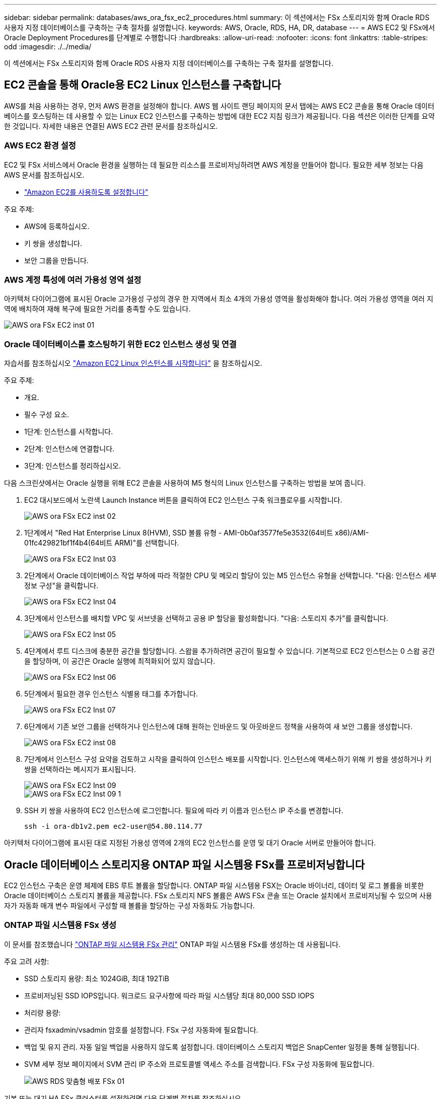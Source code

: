 ---
sidebar: sidebar 
permalink: databases/aws_ora_fsx_ec2_procedures.html 
summary: 이 섹션에서는 FSx 스토리지와 함께 Oracle RDS 사용자 지정 데이터베이스를 구축하는 구축 절차를 설명합니다. 
keywords: AWS, Oracle, RDS, HA, DR, database 
---
= AWS EC2 및 FSx에서 Oracle Deployment Procedures를 단계별로 수행합니다
:hardbreaks:
:allow-uri-read: 
:nofooter: 
:icons: font
:linkattrs: 
:table-stripes: odd
:imagesdir: ./../media/


[role="lead"]
이 섹션에서는 FSx 스토리지와 함께 Oracle RDS 사용자 지정 데이터베이스를 구축하는 구축 절차를 설명합니다.



== EC2 콘솔을 통해 Oracle용 EC2 Linux 인스턴스를 구축합니다

AWS를 처음 사용하는 경우, 먼저 AWS 환경을 설정해야 합니다. AWS 웹 사이트 랜딩 페이지의 문서 탭에는 AWS EC2 콘솔을 통해 Oracle 데이터베이스를 호스팅하는 데 사용할 수 있는 Linux EC2 인스턴스를 구축하는 방법에 대한 EC2 지침 링크가 제공됩니다. 다음 섹션은 이러한 단계를 요약한 것입니다. 자세한 내용은 연결된 AWS EC2 관련 문서를 참조하십시오.



=== AWS EC2 환경 설정

EC2 및 FSx 서비스에서 Oracle 환경을 실행하는 데 필요한 리소스를 프로비저닝하려면 AWS 계정을 만들어야 합니다. 필요한 세부 정보는 다음 AWS 문서를 참조하십시오.

* link:https://docs.aws.amazon.com/AWSEC2/latest/UserGuide/get-set-up-for-amazon-ec2.html["Amazon EC2를 사용하도록 설정합니다"^]


주요 주제:

* AWS에 등록하십시오.
* 키 쌍을 생성합니다.
* 보안 그룹을 만듭니다.




=== AWS 계정 특성에 여러 가용성 영역 설정

아키텍처 다이어그램에 표시된 Oracle 고가용성 구성의 경우 한 지역에서 최소 4개의 가용성 영역을 활성화해야 합니다. 여러 가용성 영역을 여러 지역에 배치하여 재해 복구에 필요한 거리를 충족할 수도 있습니다.

image::aws_ora_fsx_ec2_inst_01.PNG[AWS ora FSx EC2 inst 01]



=== Oracle 데이터베이스를 호스팅하기 위한 EC2 인스턴스 생성 및 연결

자습서를 참조하십시오 link:https://docs.aws.amazon.com/AWSEC2/latest/UserGuide/EC2_GetStarted.html["Amazon EC2 Linux 인스턴스를 시작합니다"^] 을 참조하십시오.

주요 주제:

* 개요.
* 필수 구성 요소.
* 1단계: 인스턴스를 시작합니다.
* 2단계: 인스턴스에 연결합니다.
* 3단계: 인스턴스를 정리하십시오.


다음 스크린샷에서는 Oracle 실행을 위해 EC2 콘솔을 사용하여 M5 형식의 Linux 인스턴스를 구축하는 방법을 보여 줍니다.

. EC2 대시보드에서 노란색 Launch Instance 버튼을 클릭하여 EC2 인스턴스 구축 워크플로우를 시작합니다.
+
image::aws_ora_fsx_ec2_inst_02.PNG[AWS ora FSx EC2 inst 02]

. 1단계에서 "Red Hat Enterprise Linux 8(HVM), SSD 볼륨 유형 - AMI-0b0af3577fe5e3532(64비트 x86)/AMI-01fc429821bf1f4b4(64비트 ARM)"를 선택합니다.
+
image::aws_ora_fsx_ec2_inst_03.PNG[AWS ora FSx EC2 Inst 03]

. 2단계에서 Oracle 데이터베이스 작업 부하에 따라 적절한 CPU 및 메모리 할당이 있는 M5 인스턴스 유형을 선택합니다. "다음: 인스턴스 세부 정보 구성"을 클릭합니다.
+
image::aws_ora_fsx_ec2_inst_04.PNG[AWS ora FSx EC2 Inst 04]

. 3단계에서 인스턴스를 배치할 VPC 및 서브넷을 선택하고 공용 IP 할당을 활성화합니다. "다음: 스토리지 추가"를 클릭합니다.
+
image::aws_ora_fsx_ec2_inst_05.PNG[AWS ora FSx EC2 Inst 05]

. 4단계에서 루트 디스크에 충분한 공간을 할당합니다. 스왑을 추가하려면 공간이 필요할 수 있습니다. 기본적으로 EC2 인스턴스는 0 스왑 공간을 할당하며, 이 공간은 Oracle 실행에 최적화되어 있지 않습니다.
+
image::aws_ora_fsx_ec2_inst_06.PNG[AWS ora FSx EC2 Inst 06]

. 5단계에서 필요한 경우 인스턴스 식별용 태그를 추가합니다.
+
image::aws_ora_fsx_ec2_inst_07.PNG[AWS ora FSx EC2 Inst 07]

. 6단계에서 기존 보안 그룹을 선택하거나 인스턴스에 대해 원하는 인바운드 및 아웃바운드 정책을 사용하여 새 보안 그룹을 생성합니다.
+
image::aws_ora_fsx_ec2_inst_08.PNG[AWS ora FSx EC2 inst 08]

. 7단계에서 인스턴스 구성 요약을 검토하고 시작을 클릭하여 인스턴스 배포를 시작합니다. 인스턴스에 액세스하기 위해 키 쌍을 생성하거나 키 쌍을 선택하라는 메시지가 표시됩니다.
+
image::aws_ora_fsx_ec2_inst_09.PNG[AWS ora FSx EC2 Inst 09]

+
image::aws_ora_fsx_ec2_inst_09_1.PNG[AWS ora FSx EC2 Inst 09 1]

. SSH 키 쌍을 사용하여 EC2 인스턴스에 로그인합니다. 필요에 따라 키 이름과 인스턴스 IP 주소를 변경합니다.
+
[source, cli]
----
ssh -i ora-db1v2.pem ec2-user@54.80.114.77
----


아키텍처 다이어그램에 표시된 대로 지정된 가용성 영역에 2개의 EC2 인스턴스를 운영 및 대기 Oracle 서버로 만들어야 합니다.



== Oracle 데이터베이스 스토리지용 ONTAP 파일 시스템용 FSx를 프로비저닝합니다

EC2 인스턴스 구축은 운영 체제에 EBS 루트 볼륨을 할당합니다. ONTAP 파일 시스템용 FSX는 Oracle 바이너리, 데이터 및 로그 볼륨을 비롯한 Oracle 데이터베이스 스토리지 볼륨을 제공합니다. FSx 스토리지 NFS 볼륨은 AWS FSx 콘솔 또는 Oracle 설치에서 프로비저닝될 수 있으며 사용자가 자동화 매개 변수 파일에서 구성할 때 볼륨을 할당하는 구성 자동화도 가능합니다.



=== ONTAP 파일 시스템용 FSx 생성

이 문서를 참조했습니다 https://docs.aws.amazon.com/fsx/latest/ONTAPGuide/managing-file-systems.html["ONTAP 파일 시스템용 FSx 관리"^] ONTAP 파일 시스템용 FSx를 생성하는 데 사용됩니다.

주요 고려 사항:

* SSD 스토리지 용량: 최소 1024GiB, 최대 192TiB
* 프로비저닝된 SSD IOPS입니다. 워크로드 요구사항에 따라 파일 시스템당 최대 80,000 SSD IOPS
* 처리량 용량:
* 관리자 fsxadmin/vsadmin 암호를 설정합니다. FSx 구성 자동화에 필요합니다.
* 백업 및 유지 관리. 자동 일일 백업을 사용하지 않도록 설정합니다. 데이터베이스 스토리지 백업은 SnapCenter 일정을 통해 실행됩니다.
* SVM 세부 정보 페이지에서 SVM 관리 IP 주소와 프로토콜별 액세스 주소를 검색합니다. FSx 구성 자동화에 필요합니다.
+
image::aws_rds_custom_deploy_fsx_01.PNG[AWS RDS 맞춤형 배포 FSx 01]



기본 또는 대기 HA FSx 클러스터를 설정하려면 다음 단계별 절차를 참조하십시오.

. FSx 콘솔에서 파일 시스템 생성 을 클릭하여 FSx 프로비저닝 워크플로우를 시작합니다.
+
image::aws_ora_fsx_ec2_stor_01.PNG[AWS ora FSx EC2 저장소 01]

. NetApp ONTAP용 Amazon FSx 를 선택합니다. 다음 을 클릭합니다.
+
image::aws_ora_fsx_ec2_stor_02.PNG[AWS ora FSx EC2 저장소 02]

. Standard Create를 선택하고 File System Details에서 파일 시스템의 이름을 Multi-AZ HA로 지정합니다. 데이터베이스 워크로드에 따라 자동 또는 사용자 프로비저닝 IOPS 최대 80,000 SSD IOPS를 선택합니다. FSX 스토리지는 백엔드에서 최대 2TiB NVMe 캐싱과 함께 제공되므로 더욱 높은 측정 IOPS를 제공할 수 있습니다.
+
image::aws_ora_fsx_ec2_stor_03.PNG[AWS ora FSx EC2 저장소 03]

. 네트워크 및 보안 섹션에서 VPC, 보안 그룹 및 서브넷을 선택합니다. FSx 배포 전에 만들어야 합니다. FSx 클러스터(기본 또는 대기)의 역할에 따라 FSx 스토리지 노드를 적절한 영역에 배치합니다.
+
image::aws_ora_fsx_ec2_stor_04.PNG[AWS ora FSx EC2 저장소 04]

. 보안 및 암호화 섹션에서 기본값을 적용하고 fsxadmin 암호를 입력합니다.
+
image::aws_ora_fsx_ec2_stor_05.PNG[AWS ora FSx EC2 저장소 05]

. SVM 이름과 vsadmin 암호를 입력합니다.
+
image::aws_ora_fsx_ec2_stor_06.PNG[AWS ora FSx EC2 저장소 06]

. 볼륨 구성은 비워 둡니다. 이 시점에서는 볼륨을 생성할 필요가 없습니다.
+
image::aws_ora_fsx_ec2_stor_07.PNG[AWS ora FSx EC2 저장소 07]

. Summary 페이지를 검토하고 Create File System을 클릭하여 FSx 파일 시스템 프로비저닝을 완료합니다.
+
image::aws_ora_fsx_ec2_stor_08.PNG[AWS ora FSx EC2 저장소 08]





=== Oracle 데이터베이스용 데이터베이스 볼륨 프로비저닝

을 참조하십시오 link:https://docs.aws.amazon.com/fsx/latest/ONTAPGuide/managing-volumes.html["ONTAP 볼륨용 FSx 관리 - 볼륨 생성"^] 를 참조하십시오.

주요 고려 사항:

* 데이터베이스 볼륨의 크기를 적절하게 조정합니다.
* 성능 구성을 위해 용량 풀 계층화 정책을 사용하지 않도록 설정합니다.
* NFS 스토리지 볼륨에 대해 Oracle dNFS를 사용하도록 설정합니다.
* iSCSI 스토리지 볼륨에 대한 다중 경로 설정




==== FSx 콘솔에서 데이터베이스 볼륨을 생성합니다

AWS FSx 콘솔에서 Oracle 데이터베이스 파일 스토리지용 볼륨 3개를 생성할 수 있습니다. 하나는 Oracle 바이너리용이고, 다른 하나는 Oracle 데이터용이고, 다른 하나는 Oracle 로그용입니다. 볼륨 이름이 올바른 식별을 위해 Oracle 호스트 이름(자동화 툴킷의 hosts 파일에 정의되어 있음)과 일치하는지 확인하십시오. 이 예에서는 EC2 인스턴스의 일반적인 IP 주소 기반 호스트 이름 대신 db1을 EC2 Oracle 호스트 이름으로 사용합니다.

image::aws_ora_fsx_ec2_stor_09.PNG[AWS ora FSx EC2 저장소 09]

image::aws_ora_fsx_ec2_stor_10.PNG[AWS ora FSx EC2 저장소 10]

image::aws_ora_fsx_ec2_stor_11.PNG[AWS ora FSx EC2 저장소 11]


NOTE: iSCSI LUN 생성은 현재 FSx 콘솔에서 지원되지 않습니다. Oracle용 iSCSI LUN 구축의 경우 NetApp 자동화 툴킷을 통해 ONTAP용 자동화 를 사용하여 볼륨 및 LUN을 생성할 수 있습니다.



== FSx 데이터베이스 볼륨이 있는 EC2 인스턴스에 Oracle을 설치 및 구성합니다

NetApp 자동화 팀은 모범 사례에 따라 EC2 인스턴스에서 Oracle 설치 및 구성을 실행할 수 있는 자동화 키트를 제공합니다. 현재 버전의 자동화 키트는 기본 RU 패치 19.8을 사용하여 NFS에서 Oracle 19c를 지원합니다. 필요한 경우 자동화 키트를 다른 RU 패치에 쉽게 적용할 수 있습니다.



=== 자동화를 실행하도록 Ansible 컨트롤러를 준비합니다

다음 섹션의 지침을 따르십시오."<<Oracle 데이터베이스를 호스팅하기 위한 EC2 인스턴스 생성 및 연결>>"Ansible 컨트롤러를 실행할 작은 EC2 Linux 인스턴스를 프로비저닝합니다. RedHat을 사용하는 대신 2vCPU 및 8G RAM을 사용하는 Amazon Linux T2.Large로 충분합니다.



=== NetApp Oracle 구현 자동화 툴킷을 살펴보십시오

1단계에서 EC2-USER로 프로비저닝한 EC2 Ansible 컨트롤러 인스턴스에 로그인하고 EC2-user 홈 디렉토리에서 "git clone" 명령을 실행하여 자동화 코드 복사본을 복제합니다.

[source, cli]
----
git clone https://github.com/NetApp-Automation/na_oracle19c_deploy.git
----
[source, cli]
----
git clone https://github.com/NetApp-Automation/na_rds_fsx_oranfs_config.git
----


=== 자동화 툴킷을 사용하여 자동화된 Oracle 19c 구축을 실행합니다

자세한 지침을 참조하십시오 link:cli_automation.html["CLI 구축 Oracle 19c Database"^] CLI 자동화를 통해 Oracle 19c를 구축합니다. 호스트 액세스 인증에 암호 대신 SSH 키 쌍을 사용하고 있기 때문에 플레이북 실행을 위한 명령 구문이 약간 변경됩니다. 다음 목록은 요약 정보입니다.

. 기본적으로 EC2 인스턴스는 액세스 인증을 위해 SSH 키 쌍을 사용합니다. Ansible 컨트롤러 자동화 루트 디렉토리 '/home/EC2-user/na_oracle19c_deploy' 및 '/home/EC2-user/na_RDS_FSX_oranfs_config'에서 단계에 구축된 Oracle 호스트에 대한 SSH 키 'accessstkey.pem'의 복사본을 만듭니다."<<Oracle 데이터베이스를 호스팅하기 위한 EC2 인스턴스 생성 및 연결>>있습니다."
. EC2 인스턴스 DB 호스트에 EC2-USER로 로그인하여 python3 라이브러리를 설치합니다.
+
[source, cli]
----
sudo yum install python3
----
. 루트 디스크 드라이브에서 16G 스왑 공간을 만듭니다. 기본적으로 EC2 인스턴스는 0 스왑 공간을 만듭니다. 다음 AWS 설명서를 참조하십시오. link:https://aws.amazon.com/premiumsupport/knowledge-center/ec2-memory-swap-file/["스왑 파일을 사용하여 Amazon EC2 인스턴스에서 스왑 공간으로 사용할 메모리를 어떻게 할당합니까?"^].
. Ansible 컨트롤러('cd/home/EC2-user/na_RDS_FSX_oranfs_config')로 돌아가서 적절한 요구 사항과 'linux_config' 태그를 사용하여 사전 클론 플레이북을 실행합니다.
+
[source, cli]
----
ansible-playbook -i hosts rds_preclone_config.yml -u ec2-user --private-key accesststkey.pem -e @vars/fsx_vars.yml -t requirements_config
----
+
[source, cli]
----
ansible-playbook -i hosts rds_preclone_config.yml -u ec2-user --private-key accesststkey.pem -e @vars/fsx_vars.yml -t linux_config
----
. '/home/EC2-user/na_oracle19c_deploy-master' 디렉토리로 전환하고 README 파일을 읽은 다음 글로벌 'vars.yml' 파일에 관련 글로벌 매개 변수를 채웁니다.
. host_name.yml 파일을 host_vars 디렉토리에 관련 파라미터로 채웁니다.
. Linux용 플레이북을 실행하고 vsadmin 암호를 묻는 메시지가 표시되면 Enter 키를 누릅니다.
+
[source, cli]
----
ansible-playbook -i hosts all_playbook.yml -u ec2-user --private-key accesststkey.pem -t linux_config -e @vars/vars.yml
----
. Oracle용 플레이북을 실행하고 vsadmin 암호를 묻는 메시지가 표시되면 Enter 키를 누릅니다.
+
[source, cli]
----
ansible-playbook -i hosts all_playbook.yml -u ec2-user --private-key accesststkey.pem -t oracle_config -e @vars/vars.yml
----


필요한 경우 SSH 키 파일의 사용 권한 비트를 400으로 변경합니다. host_vars' 파일의 Oracle 호스트('abilities_host')를 EC2 인스턴스 공용 주소로 변경합니다.



== 기본 및 대기 FSx HA 클러스터 간에 SnapMirror를 설정합니다

고가용성 및 재해 복구를 위해 기본 및 대기 FSx 스토리지 클러스터 간에 SnapMirror 복제를 설정할 수 있습니다. 다른 클라우드 스토리지 서비스와 달리 FSx를 사용하면 원하는 빈도와 복제 처리량으로 스토리지 복제를 제어 및 관리할 수 있습니다. 또한 사용자는 가용성에 영향을 주지 않고 HA/DR을 테스트할 수 있습니다.

다음 단계에서는 운영 FSx 스토리지 클러스터와 대기 FSx 스토리지 클러스터 간에 복제를 설정하는 방법을 보여 줍니다.

. 기본 및 대기 클러스터 피어링을 설정합니다. fsxadmin 사용자로 운영 클러스터에 로그인하고 다음 명령을 실행합니다. 이 상호 생성 프로세스는 운영 클러스터와 대기 클러스터 모두에서 create 명령을 실행합니다. 'standby_cluster_name'을 환경에 적합한 이름으로 바꿉니다.
+
[source, cli]
----
cluster peer create -peer-addrs standby_cluster_name,inter_cluster_ip_address -username fsxadmin -initial-allowed-vserver-peers *
----
. 기본 클러스터와 대기 클러스터 간에 SVM 피어링을 설정합니다. vsadmin 사용자로 운영 클러스터에 로그인하고 다음 명령을 실행합니다. 기본_vserver_name, 'standby_vserver_name', 'tandby_cluster_name'을 환경에 적합한 이름으로 바꾸십시오.
+
[source, cli]
----
vserver peer create -vserver primary_vserver_name -peer-vserver standby_vserver_name -peer-cluster standby_cluster_name -applications snapmirror
----
. 클러스터 및 SVM 발길이 올바르게 설정되었는지 확인합니다.
+
image::aws_ora_fsx_ec2_stor_14.PNG[AWS ora FSx EC2 저장소 14]

. 기본 FSx 클러스터의 각 소스 볼륨에 대해 스탠바이 FSx 클러스터에서 타겟 NFS 볼륨을 생성합니다. 환경에 맞게 볼륨 이름을 바꿉니다.
+
[source, cli]
----
vol create -volume dr_db1_bin -aggregate aggr1 -size 50G -state online -policy default -type DP
----
+
[source, cli]
----
vol create -volume dr_db1_data -aggregate aggr1 -size 500G -state online -policy default -type DP
----
+
[source, cli]
----
vol create -volume dr_db1_log -aggregate aggr1 -size 250G -state online -policy default -type DP
----
. iSCSI 프로토콜을 데이터 액세스에 사용하는 경우 Oracle 바이너리, Oracle 데이터 및 Oracle 로그에 대한 iSCSI 볼륨 및 LUN을 생성할 수도 있습니다. 볼륨에 약 10%의 여유 공간을 남겨 둡니다.
+
[source, cli]
----
vol create -volume dr_db1_bin -aggregate aggr1 -size 50G -state online -policy default -unix-permissions ---rwxr-xr-x -type RW
----
+
[source, cli]
----
lun create -path /vol/dr_db1_bin/dr_db1_bin_01 -size 45G -ostype linux
----
+
[source, cli]
----
vol create -volume dr_db1_data -aggregate aggr1 -size 500G -state online -policy default -unix-permissions ---rwxr-xr-x -type RW
----
+
[source, cli]
----
lun create -path /vol/dr_db1_data/dr_db1_data_01 -size 100G -ostype linux
----
+
[source, cli]
----
lun create -path /vol/dr_db1_data/dr_db1_data_02 -size 100G -ostype linux
----
+
[source, cli]
----
lun create -path /vol/dr_db1_data/dr_db1_data_03 -size 100G -ostype linux
----
+
[source, cli]
----
lun create -path /vol/dr_db1_data/dr_db1_data_04 -size 100G -ostype linux
----
+
vol create-volume dr_db1_log-aggregate aggr1-size 250g-state online-policy default-unix-permissions -- rwxr-XR-x-type rw

+
[source, cli]
----
lun create -path /vol/dr_db1_log/dr_db1_log_01 -size 45G -ostype linux
----
+
[source, cli]
----
lun create -path /vol/dr_db1_log/dr_db1_log_02 -size 45G -ostype linux
----
+
[source, cli]
----
lun create -path /vol/dr_db1_log/dr_db1_log_03 -size 45G -ostype linux
----
+
[source, cli]
----
lun create -path /vol/dr_db1_log/dr_db1_log_04 -size 45G -ostype linux
----
. iSCSI LUN의 경우 바이너리 LUN을 예로 사용하여 각 LUN에 대한 Oracle 호스트 이니시에이터에 대한 매핑을 생성합니다. 사용자 환경에 적합한 이름으로 igroup을 교체하고 각 추가 LUN에 대해 LUN-ID를 늘립니다.
+
[source, cli]
----
lun mapping create -path /vol/dr_db1_bin/dr_db1_bin_01 -igroup ip-10-0-1-136 -lun-id 0
----
+
[source, cli]
----
lun mapping create -path /vol/dr_db1_data/dr_db1_data_01 -igroup ip-10-0-1-136 -lun-id 1
----
. 기본 데이터베이스 볼륨과 대기 데이터베이스 볼륨 사이에 SnapMirror 관계를 생성합니다. 해당 환경에 적합한 SVM 이름을 교체합니다
+
[source, cli]
----
snapmirror create -source-path svm_FSxOraSource:db1_bin -destination-path svm_FSxOraTarget:dr_db1_bin -vserver svm_FSxOraTarget -throttle unlimited -identity-preserve false -policy MirrorAllSnapshots -type DP
----
+
[source, cli]
----
snapmirror create -source-path svm_FSxOraSource:db1_data -destination-path svm_FSxOraTarget:dr_db1_data -vserver svm_FSxOraTarget -throttle unlimited -identity-preserve false -policy MirrorAllSnapshots -type DP
----
+
[source, cli]
----
snapmirror create -source-path svm_FSxOraSource:db1_log -destination-path svm_FSxOraTarget:dr_db1_log -vserver svm_FSxOraTarget -throttle unlimited -identity-preserve false -policy MirrorAllSnapshots -type DP
----


이 SnapMirror 설정은 NFS 데이터베이스 볼륨용 NetApp 자동화 툴킷을 사용하여 자동화할 수 있습니다. 이 툴킷은 NetApp 공개 GitHub 사이트에서 다운로드할 수 있습니다.

[source, cli]
----
git clone https://github.com/NetApp-Automation/na_ora_hadr_failover_resync.git
----
설정 및 페일오버 테스트를 시도하기 전에 README 지침을 주의 깊게 읽으십시오.


NOTE: Oracle 바이너리를 기본 클러스터에서 대기 클러스터로 복제하면 Oracle 라이센스가 영향을 받을 수 있습니다. 자세한 내용은 Oracle 라이센스 담당자에게 문의하십시오. 또는 복구 및 페일오버 시 Oracle을 설치 및 구성해야 합니다.



== SnapCenter 배포



=== SnapCenter 설치

를 따릅니다 link:https://docs.netapp.com/ocsc-41/index.jsp?topic=%2Fcom.netapp.doc.ocsc-isg%2FGUID-D3F2FBA8-8EE7-4820-A445-BC1E5C0AF374.html["SnapCenter 서버 설치"^] SnapCenter 서버를 설치합니다. 이 문서에서는 독립 실행형 SnapCenter 서버를 설치하는 방법에 대해 설명합니다. SnapCenter SaaS 버전은 베타 검토 중이며 곧 제공될 예정입니다. 필요한 경우 NetApp 담당자에게 문의하십시오.



=== EC2 Oracle 호스트용 SnapCenter 플러그인을 구성합니다

. 자동화된 SnapCenter 설치 후 SnapCenter 서버가 설치된 Windows 호스트의 관리 사용자로 SnapCenter에 로그인합니다.
+
image::aws_rds_custom_deploy_snp_01.PNG[AWS RDS 맞춤형 배포 SNP 01]

. 왼쪽 메뉴에서 설정, 자격 증명 및 새로 만들기 를 차례로 클릭하여 SnapCenter 플러그인 설치를 위한 EC2 사용자 자격 증명을 추가합니다.
+
image::aws_rds_custom_deploy_snp_02.PNG[AWS RDS 맞춤형 배포 SNP 02]

. EC2 인스턴스 호스트에서 '/etc/ssh/sshd_config' 파일을 편집하여 EC2-user 암호를 재설정하고 암호 SSH 인증을 활성화합니다.
. "Sudo 권한 사용" 확인란이 선택되어 있는지 확인합니다. 이전 단계에서 EC2-user 암호를 재설정했습니다.
+
image::aws_rds_custom_deploy_snp_03.PNG[AWS RDS 맞춤형 배포 SNP 03]

. 이름 확인을 위해 SnapCenter 서버 이름과 IP 주소를 EC2 인스턴스 호스트 파일에 추가합니다.
+
[listing]
----
[ec2-user@ip-10-0-0-151 ~]$ sudo vi /etc/hosts
[ec2-user@ip-10-0-0-151 ~]$ cat /etc/hosts
127.0.0.1   localhost localhost.localdomain localhost4 localhost4.localdomain4
::1         localhost localhost.localdomain localhost6 localhost6.localdomain6
10.0.1.233  rdscustomvalsc.rdscustomval.com rdscustomvalsc
----
. SnapCenter 서버 Windows 호스트에서 Windows 호스트 파일 'C:\Windows\System32\drivers\etc\hosts'에 EC2 인스턴스 호스트 IP 주소를 추가합니다.
+
[listing]
----
10.0.0.151		ip-10-0-0-151.ec2.internal
----
. 왼쪽 메뉴에서 호스트 > 관리 호스트 를 선택한 다음 추가 를 클릭하여 EC2 인스턴스 호스트를 SnapCenter에 추가합니다.
+
image::aws_rds_custom_deploy_snp_04.PNG[AWS RDS 맞춤형 배포 SNP 04]

+
Oracle Database를 선택하고 제출하기 전에 기타 옵션을 클릭합니다.

+
image::aws_rds_custom_deploy_snp_05.PNG[AWS RDS 맞춤형 배포 SNP 05]

+
사전 설치 검사 건너뛰기 를 선택합니다. Preinstall Checks(사전 설치 검사)를 건너뛰는지 확인한 다음 Save(저장) 후 Submit(제출)을 클릭합니다.

+
image::aws_rds_custom_deploy_snp_06.PNG[AWS RDS 맞춤형 배포 SNP 06]

+
지문 확인 메시지가 표시되면 확인 및 제출 을 클릭합니다.

+
image::aws_rds_custom_deploy_snp_07.PNG[AWS RDS 맞춤형 배포 SNP 07]

+
플러그인 구성이 성공적으로 완료되면 관리 호스트의 전체 상태가 실행 중 으로 표시됩니다.

+
image::aws_rds_custom_deploy_snp_08.PNG[AWS RDS 맞춤형 배포 SNP 08]





=== Oracle 데이터베이스에 대한 백업 정책을 구성합니다

이 섹션을 참조하십시오 link:hybrid_dbops_snapcenter_getting_started_onprem.html#7-setup-database-backup-policy-in-snapcenter["SnapCenter에서 데이터베이스 백업 정책을 설정합니다"^] Oracle 데이터베이스 백업 정책 구성에 대한 자세한 내용은 를 참조하십시오.

일반적으로 전체 스냅샷 Oracle 데이터베이스 백업에 대한 정책과 Oracle 아카이브 로그 전용 스냅샷 백업에 대한 정책을 생성해야 합니다.


NOTE: 백업 정책에서 Oracle 아카이브 로그 잘라내기 기능을 활성화하여 로그 아카이브 공간을 제어할 수 있습니다. HA 또는 DR을 위해 대기 위치에 복제해야 하는 경우 "2차 복제 옵션 선택"에서 "로컬 스냅샷 복사본을 생성한 후 SnapMirror 업데이트"를 선택합니다.



=== Oracle 데이터베이스 백업 및 예약을 구성합니다

SnapCenter의 데이터베이스 백업은 사용자가 구성할 수 있으며 리소스 그룹에서 개별적으로 또는 그룹으로 설정할 수 있습니다. 백업 간격은 RTO 및 RPO 목표에 따라 달라집니다. 전체 데이터베이스 백업을 몇 시간마다 실행하고 빠른 복구를 위해 10-15분 등의 높은 빈도로 로그 백업을 아카이브하는 것이 좋습니다.

의 Oracle 섹션을 참조하십시오 link:hybrid_dbops_snapcenter_getting_started_onprem.html#8-implement-backup-policy-to-protect-database["백업 정책을 구현하여 데이터베이스를 보호합니다"^] 섹션에 생성된 백업 정책을 구현하기 위한 자세한 단계별 프로세스를 참조하십시오 <<Oracle 데이터베이스에 대한 백업 정책을 구성합니다>> 백업 작업 스케줄링에 대한 것입니다.

다음 이미지는 Oracle 데이터베이스를 백업하도록 설정된 리소스 그룹의 예입니다.

image::aws_rds_custom_deploy_snp_09.PNG[AWS RDS 맞춤형 배포 SNP 09]
